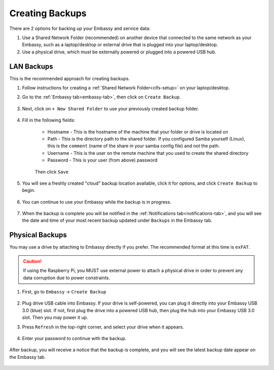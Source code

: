 .. _backup-create:

================
Creating Backups
================

There are 2 options for backing up your Embassy and service data:

1. Use a Shared Network Folder (recommended) on another device that connected to the same network as your Embassy, such as a laptop/desktop or external drive that is plugged into your laptop/desktop.
2. Use a physical drive, which must be externally powered or plugged into a powered USB hub.

LAN Backups
-----------

This is the recommended approach for creating backups.

#. Follow instructions for creating a :ref:`Shared Network Folder<cifs-setup>` on your laptop/desktop.

#. Go to the :ref:`Embassy tab<embassy-tab>`, then click on ``Create Backup``.

    .. figure:: /_static/images/config/embassy_backup.png
        :width: 60%

#. Next, click on ``+ New Shared Folder`` to use your previously created backup folder.

    .. figure:: /_static/images/config/embassy_backup0.png
        :width: 60%

#. Fill in the following fields:

    * Hostname - This is the hostname of the machine that your folder or drive is located on
    * Path - This is the directory path to the shared folder.  If you configured Samba yourself (Linux), this is the ``comment`` (name of the share in your samba config file) and not the path.
    * Username - This is the user on the remote machine that you used to create the shared directory
    * Password - This is your user (from above) password

    .. figure:: /_static/images/config/embassy_backup1.png
        :width: 60%

    Then click ``Save``

#. You will see a freshly created "cloud" backup location available, click it for options, and click ``Create Backup`` to begin.

    .. figure:: /_static/images/config/embassy_backup2.png
        :width: 60%

#. You can continue to use your Embassy while the backup is in progress.

    .. figure:: /_static/images/config/embassy_backup3.png
        :width: 60%

#. When the backup is complete you will be notified in the :ref:`Notifications tab<notifications-tab>`, and you will see the date and time of your most recent backup updated under ``Backups`` in the Embassy tab.

    .. figure:: /_static/images/config/embassy_backup4.png
        :width: 60%

Physical Backups
----------------

You may use a drive by attaching to Embassy directly if you prefer.  The recommended format at this time is ``exFAT``.

.. caution:: If using the Raspberry Pi, you MUST use external power to attach a physical drive in order to prevent any data corruption due to power constraints.

#. First, go to ``Embassy`` -> ``Create Backup``

    .. figure:: /_static/images/config/physical-backup0.png
        :width: 60%

#. Plug drive USB cable into Embassy.  If your drive is self-powered, you can plug it directly into your Embassy USB 3.0 (blue) slot. If not, first plug the drive into a powered USB hub, then plug the hub into your Embassy USB 3.0 slot.  Then you may power it up.

#. Press ``Refresh`` in the top-right corner, and select your drive when it appears.

    .. figure:: /_static/images/config/physical-backup1.png
        :width: 60%

    .. figure:: /_static/images/config/physical-backup2.png
        :width: 60%

#. Enter your password to continue with the backup.

    .. figure:: /_static/images/config/physical-backup3.png
        :width: 60%

After backup, you will receive a notice that the backup is complete, and you will see the latest backup date appear on the Embassy tab.

    .. figure:: /_static/images/config/physical-backup4.png
        :width: 60%
